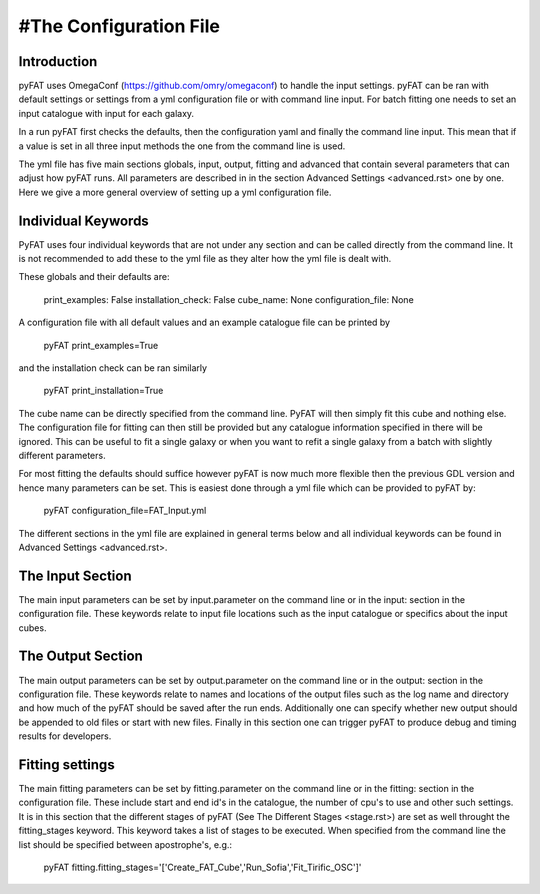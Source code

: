 #The Configuration File
=====

Introduction
----

pyFAT uses OmegaConf (https://github.com/omry/omegaconf) to handle the input settings. pyFAT can be ran with default settings or settings from a yml configuration file or with command line input. For batch fitting one needs to set an input catalogue with input for each galaxy.

In a run pyFAT first checks the defaults, then the configuration yaml and finally the command line input. This mean that if a value is set in all three input methods the one from the command line is used.

The yml file has five main sections globals, input, output, fitting and advanced that contain several parameters that can adjust how pyFAT runs. All parameters are described in in the section Advanced Settings <advanced.rst> one by one. Here we give a more general overview of setting up a yml configuration file.

Individual Keywords
----

PyFAT uses four individual keywords  that are not under any section and can be called directly from the command line. It is not recommended to add these to the yml file as they alter how the yml file is dealt with.

These globals and their defaults are:

  print_examples: False
  installation_check: False
  cube_name: None
  configuration_file: None

A configuration file with all default values and an example catalogue file can be printed by

  pyFAT print_examples=True

and the installation check can be ran similarly

  pyFAT print_installation=True

The cube name can be directly specified from the command line. PyFAT will then simply fit this cube and nothing else. The configuration file for fitting can then still be provided but any catalogue information specified in there will be ignored. This can be useful to fit a single galaxy or when you want to refit a single galaxy from a batch with slightly different parameters.

For most fitting the defaults should suffice however pyFAT is now much more flexible then the previous GDL version and hence many parameters can be set. This is easiest done through a yml file which can be provided to pyFAT by:

  pyFAT configuration_file=FAT_Input.yml

The different sections in the yml file are explained in general terms below and all individual keywords can be found in Advanced Settings <advanced.rst>.

The Input Section
----
The main input parameters can be set by input.parameter on the command line or in the input: section in the configuration file. These keywords relate to input file locations such as the input catalogue or specifics about the input cubes.


The Output Section
----
The main output parameters can be set by output.parameter on the command line or in the output: section in the configuration file. These keywords relate to names and locations of the output files such as the log name and directory and how much of the pyFAT should be saved after the run ends.
Additionally one can specify whether new output should be appended to old files or start with new files. Finally in this section one can trigger pyFAT to produce debug and timing results for developers.

Fitting settings
----
The main fitting parameters can be set by fitting.parameter on the command line or in the fitting: section in the configuration file. These include start and end id's in the catalogue, the number of cpu's to use and other such settings.
It is in this section that the different stages of pyFAT (See The Different Stages <stage.rst>) are set as well throught the fitting_stages keyword. This keyword takes a list of stages to be executed. When specified from the command line the list should be specified between apostrophe's, e.g.:

  pyFAT fitting.fitting_stages='['Create_FAT_Cube','Run_Sofia','Fit_Tirific_OSC']'

